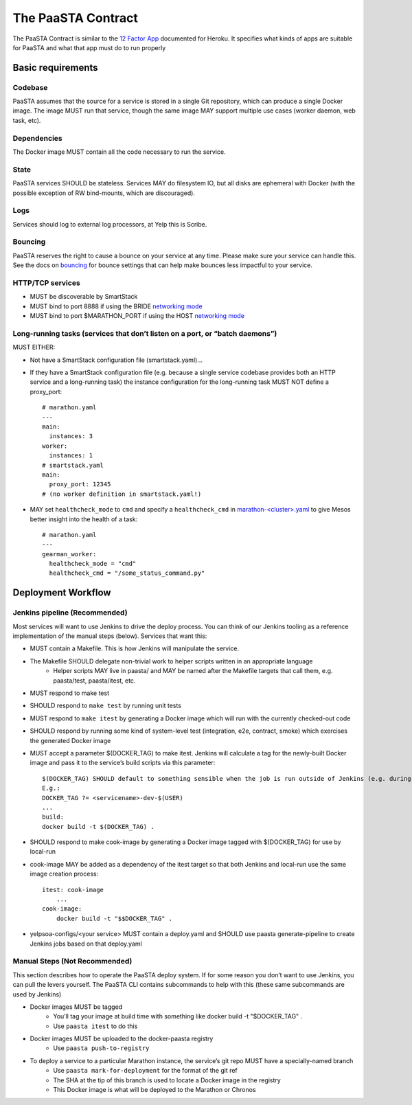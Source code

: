 ===================
The PaaSTA Contract
===================

The PaaSTA Contract is similar to the `12 Factor App <http://12factor.net/>`_ documented for Heroku. It specifies what kinds of apps are suitable for PaaSTA and what that app must do to run properly

Basic requirements
==================

Codebase
--------

PaaSTA assumes that the source for a service is stored in a single Git
repository, which can produce a single Docker image. The image MUST run that
service, though the same image MAY support multiple use cases (worker daemon,
web task, etc).

Dependencies
------------

The Docker image MUST contain all the code necessary to run the service.

State
-----

PaaSTA services SHOULD be stateless. Services MAY do filesystem IO, but all
disks are ephemeral with Docker (with the possible exception of RW
bind-mounts, which are discouraged).

Logs
----

Services should log to external log processors, at Yelp this is Scribe.

Bouncing
--------

PaaSTA reserves the right to cause a bounce on your service at any time. Please
make sure your service can handle this.  See the docs on `bouncing <../workflow.html#bouncing>`_
for bounce settings that can help make bounces less impactful to your service.


HTTP/TCP services
-----------------

* MUST be discoverable by SmartStack
* MUST bind to port 8888 if using the BRIDE `networking mode <../yelpsoa_configs.html#networking_mode>`_
* MUST bind to port $MARATHON_PORT if using the HOST `networking mode <../yelpsoa_configs.html#networking_mode>`_

Long-running tasks (services that don’t listen on a port, or “batch daemons”)
-----------------------------------------------------------------------------

MUST EITHER:

* Not have a SmartStack configuration file (smartstack.yaml)...
* If they have a SmartStack configuration file (e.g. because a single service codebase provides both an HTTP service and a long-running task) the instance configuration for the long-running task MUST NOT define a proxy_port::

    # marathon.yaml
    ---
    main:
      instances: 3
    worker:
      instances: 1
    # smartstack.yaml
    main:
      proxy_port: 12345
    # (no worker definition in smartstack.yaml!)

* MAY set ``healthcheck_mode`` to ``cmd`` and  specify a ``healthcheck_cmd`` in `marathon-<cluster>.yaml <../yelpsoa_configs.html#marathon-clustername-yaml>`_ to give Mesos better insight into the health of a task::

    # marathon.yaml
    ---
    gearman_worker:
      healthcheck_mode = "cmd"
      healthcheck_cmd = "/some_status_command.py"

Deployment Workflow
===================

Jenkins pipeline (Recommended)
------------------------------

Most services will want to use Jenkins to drive the deploy process. You can think of our Jenkins tooling as a reference implementation of the manual steps (below). Services that want this:

* MUST contain a Makefile. This is how Jenkins will manipulate the service.
* The Makefile SHOULD delegate non-trivial work to helper scripts written in an appropriate language
   * Helper scripts MAY live in paasta/ and MAY be named after the Makefile targets that call them, e.g. paasta/test, paasta/itest,  etc.
* MUST respond to make test
* SHOULD respond to ``make test`` by running unit tests
* MUST respond to ``make itest`` by generating a Docker image which will run with the currently checked-out code
* SHOULD respond by running some kind of system-level test (integration, e2e, contract, smoke) which exercises the generated Docker image
* MUST accept a parameter $(DOCKER_TAG) to make itest. Jenkins will calculate a tag for the newly-built Docker image and pass it to the service’s build scripts via this parameter::

    $(DOCKER_TAG) SHOULD default to something sensible when the job is run outside of Jenkins (e.g. during local development).
    E.g.:
    DOCKER_TAG ?= <servicename>-dev-$(USER)
    ...
    build:
    docker build -t $(DOCKER_TAG) .

* SHOULD respond to make cook-image by generating a Docker image tagged with $(DOCKER_TAG) for use by local-run
* cook-image MAY be added as a dependency of the itest target so that both Jenkins and local-run use the same image creation process::

    itest: cook-image
        ...
    cook-image:
        docker build -t "$$DOCKER_TAG" .

* yelpsoa-configs/<your service> MUST contain a deploy.yaml and SHOULD use paasta generate-pipeline to create Jenkins jobs based on that deploy.yaml

Manual Steps (Not Recommended)
------------------------------

This section describes how to operate the PaaSTA deploy system. If for some
reason you don’t want to use Jenkins, you can pull the levers yourself. The
PaaSTA CLI contains subcommands to help with this (these same subcommands are
used by Jenkins)

* Docker images MUST be tagged
   * You’ll tag your image at build time with something like docker build -t "$DOCKER_TAG" .
   * Use ``paasta itest`` to do this
* Docker images MUST be uploaded to the docker-paasta registry
   * Use ``paasta push-to-registry``
* To deploy a service to a particular Marathon instance, the service’s git repo MUST have a specially-named branch
   * Use ``paasta mark-for-deployment`` for the format of the git ref
   * The SHA at the tip of this branch is used to locate a Docker image in the registry
   * This Docker image is what will be deployed to the Marathon or Chronos
